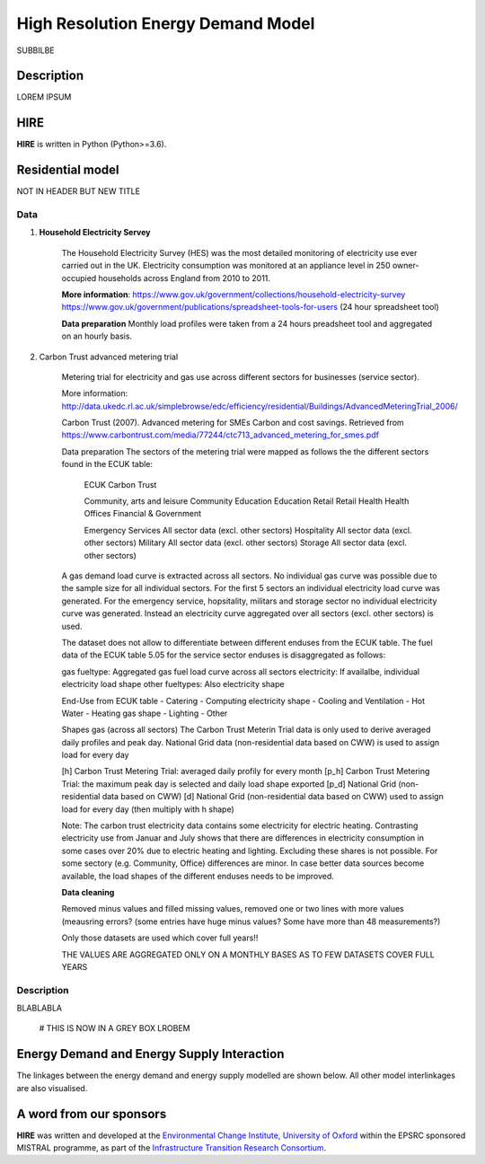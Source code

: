 .. _readme:

====
High Resolution Energy Demand Model
====

SUBBILBE

Description
===========

LOREM IPSUM
    
HIRE
=======================

**HIRE** is written in Python (Python>=3.6).


Residential model
=======================
NOT IN HEADER BUT NEW TITLE

=====                       =====
ECUK Data (Table 5.05)      Carbon Trust Datase
=====                       =====
Community, arts and leisure	Community
Education	                Education
Emergency Services	        Aggregated across all sectors
Health	                    Health
Hospitality	                Aggregated across all sectors
Military	                Aggregated across all sectors
Offices	                    Offices
Retail	                    Retail
Storage	                    Aggregated across all sectors
=====                       =====

Data
----

1. **Household Electricity Servey**

    The Household Electricity Survey (HES) was the most detailed monitoring of electricity use ever carried out in the UK.
    Electricity consumption was monitored at an appliance level in 250 owner-occupied households across England from 2010 to 2011.

    **More information**:
    https://www.gov.uk/government/collections/household-electricity-survey 
    https://www.gov.uk/government/publications/spreadsheet-tools-for-users (24 hour spreadsheet tool)

    **Data preparation**
    Monthly load profiles were taken from a 24 hours preadsheet tool and aggregated on an hourly basis.
    

2. Carbon Trust advanced metering trial

    Metering trial for electricity and gas use across different sectors for businesses (service sector).

    More information:
    http://data.ukedc.rl.ac.uk/simplebrowse/edc/efficiency/residential/Buildings/AdvancedMeteringTrial_2006/
    
    Carbon Trust (2007). Advanced metering for SMEs Carbon and cost savings.
    Retrieved from https://www.carbontrust.com/media/77244/ctc713_advanced_metering_for_smes.pdf


    Data preparation
    The sectors of the metering trial were mapped as follows the the different sectors found in the 
    ECUK table:

            ECUK                                Carbon Trust

            Community, arts and leisure         Community
            Education                           Education
            Retail                              Retail
            Health                              Health
            Offices                             Financial & Government

            Emergency Services                  All sector data (excl. other sectors)
            Hospitality                         All sector data (excl. other sectors)
            Military                            All sector data (excl. other sectors)
            Storage                             All sector data (excl. other sectors)
    
    A gas demand load curve is extracted across all sectors. No individual gas curve was possible 
    due to the sample size for all individual sectors. For the first 5 sectors an individual
    electricity load curve was generated. For the emergency service, hopsitality, militars and
    storage sector no individual electricity curve was generated. Instead an electricity curve
    aggregated over all sectors (excl. other sectors) is used.
       
    The dataset does not allow to differentiate between different enduses from the ECUK table.
    The fuel data of the ECUK table 5.05 for the service sector enduses is disaggregated as follows:

    gas fueltype:       Aggregated gas fuel load curve across all sectors
    electricity:        If availalbe, individual electricity load shape
    other fueltypes:    Also electricity shape

    End-Use from ECUK table
    - Catering                
    - Computing                   electricity shape
    - Cooling and Ventilation 
    - Hot Water                   
    - Heating                     gas shape
    - Lighting
    - Other

    Shapes gas (across all sectors)
    The Carbon Trust Meterin Trial data is only used to derive averaged daily profiles and peak day.
    National Grid data (non-residential data based on CWW) is used to assign load for every day

    [h]   Carbon Trust Metering Trial: averaged daily profily for every month
    [p_h] Carbon Trust Metering Trial: the maximum peak day is selected and daily load shape exported
    [p_d] National Grid (non-residential data based on CWW)
    [d]   National Grid (non-residential data based on CWW) used to assign load for every day (then multiply with h shape)

    Note: The carbon trust electricity data contains some electricity for electric heating. Contrasting  electricity use from 
    Januar and July shows that there are differences in electricity consumption in some cases over 20% due to electric heating and lighting.
    Excluding these shares is not possible. For some sectory (e.g. Community, Office) differences are minor. In case better data sources
    become available, the load shapes of the different enduses needs to be improved.

    
    **Data cleaning**

    Removed minus values and filled missing values, removed one or two lines with more values (meausring errors?
    (some entries have huge minus values? Some have more than 48 measurements?)

    Only those datasets are used which cover full years!!

    THE VALUES ARE AGGREGATED ONLY ON A MONTHLY BASES AS TO FEW DATASETS COVER FULL YEARS


Description
--------------------

BLABLABLA

    # THIS IS NOW IN A GREY BOX
    LROBEM

Energy Demand and Energy Supply Interaction
=======================
The linkages between the energy demand and energy supply 
modelled are shown below. All other model interlinkages 
are also visualised.


.. class:: no-web

    .. image:: https://github.com/nismod/energy_demand/tree/master/docs/documentation_images/001-Supply_and_demand_overview.jpgpng
        :alt: Model interlinkages overview
        :width: 100%
        :align: center


.. class:: no-web no-pdf


A word from our sponsors
========================

**HIRE** was written and developed at the `Environmental Change Institute,
University of Oxford <http://www.eci.ox.ac.uk>`_ within the
EPSRC sponsored MISTRAL programme, as part of the `Infrastructure Transition
Research Consortium <http://www.itrc.org.uk/>`_.
